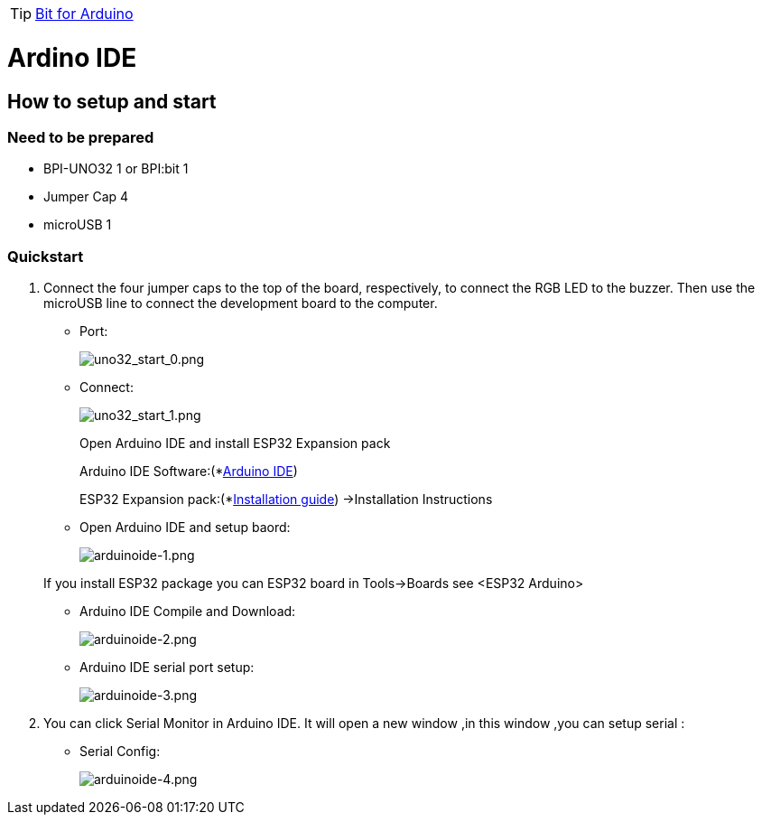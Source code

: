 TIP: link:/en/BPI-Bit/Bit_for_Arduino#_how_to_use_with_arduino_ide[Bit for Arduino]


= Ardino IDE

== How to setup and start
=== Need to be prepared

- BPI-UNO32 1 or BPI:bit 1
- Jumper Cap 4
- microUSB 1

=== Quickstart

. Connect the four jumper caps to the top of the board, respectively, to connect the RGB LED to the buzzer. Then use the microUSB line to connect the development board to the computer.

- Port:
+
image::/picture/uno32_start_0.png[uno32_start_0.png]

- Connect:
+
image::/picture/uno32_start_1.png[uno32_start_1.png]
+
--
Open Arduino IDE and install ESP32 Expansion pack

Arduino IDE Software:(*link:https://www.arduino.cc/en/Main/Software[Arduino IDE])

ESP32 Expansion pack:(*link:https://github.com/espressif/arduino-esp32/blob/master/README.md[Installation guide]) ->Installation Instructions
--

- Open Arduino IDE and setup baord:
+
image::/picture/arduinoide-1.png[arduinoide-1.png]

+
If you install ESP32 package you can ESP32 board in Tools->Boards see <ESP32 Arduino>

- Arduino IDE Compile and Download:
+
image::/picture/arduinoide-2.png[arduinoide-2.png]

- Arduino IDE serial port setup:
+
image::/picture/arduinoide-3.png[arduinoide-3.png]

. You can click Serial Monitor in Arduino IDE. It will open a new window ,in this window ,you can setup serial :

- Serial Config:
+
image::/picture/arduinoide-4.png[arduinoide-4.png]
